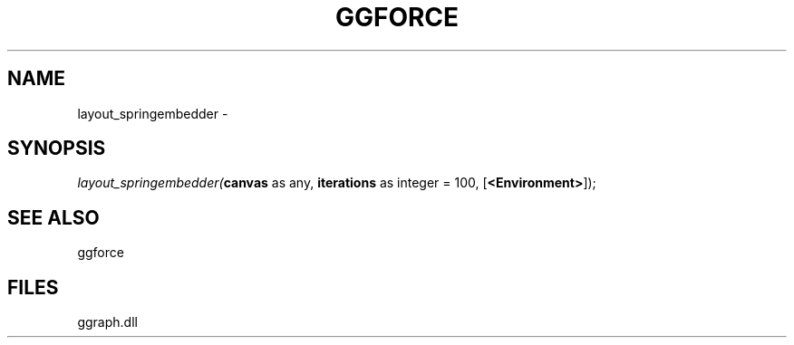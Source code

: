 .\" man page create by R# package system.
.TH GGFORCE 1 2000-01-01 "layout_springembedder" "layout_springembedder"
.SH NAME
layout_springembedder \- 
.SH SYNOPSIS
\fIlayout_springembedder(\fBcanvas\fR as any, 
\fBiterations\fR as integer = 100, 
[\fB<Environment>\fR]);\fR
.SH SEE ALSO
ggforce
.SH FILES
.PP
ggraph.dll
.PP
